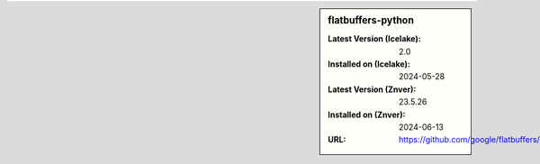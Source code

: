 .. sidebar:: flatbuffers-python

   :Latest Version (Icelake): 2.0
   :Installed on (Icelake): 2024-05-28
   :Latest Version (Znver): 23.5.26
   :Installed on (Znver): 2024-06-13
   :URL: https://github.com/google/flatbuffers/
